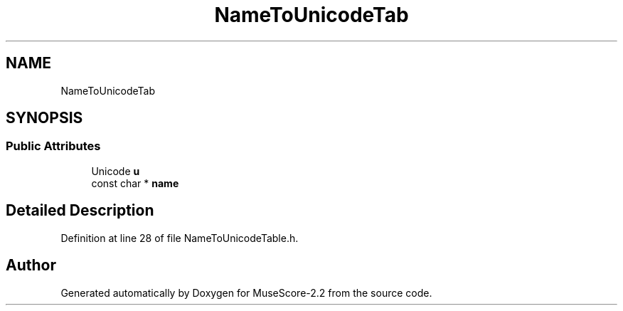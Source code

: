 .TH "NameToUnicodeTab" 3 "Mon Jun 5 2017" "MuseScore-2.2" \" -*- nroff -*-
.ad l
.nh
.SH NAME
NameToUnicodeTab
.SH SYNOPSIS
.br
.PP
.SS "Public Attributes"

.in +1c
.ti -1c
.RI "Unicode \fBu\fP"
.br
.ti -1c
.RI "const char * \fBname\fP"
.br
.in -1c
.SH "Detailed Description"
.PP 
Definition at line 28 of file NameToUnicodeTable\&.h\&.

.SH "Author"
.PP 
Generated automatically by Doxygen for MuseScore-2\&.2 from the source code\&.
